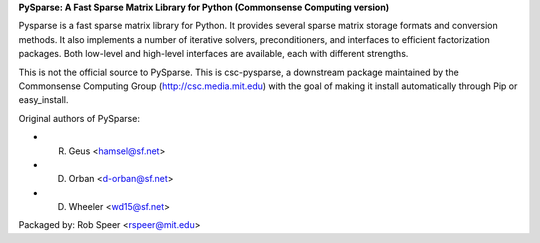 **PySparse: A Fast Sparse Matrix Library for Python
(Commonsense Computing version)**

Pysparse is a fast sparse matrix library for Python. It provides several sparse
matrix storage formats and conversion methods. It also implements a number of
iterative solvers, preconditioners, and interfaces to efficient factorization
packages. Both low-level and high-level interfaces are available, each with
different strengths.

This is not the official source to PySparse. This is csc-pysparse, a downstream
package maintained by the Commonsense Computing Group
(http://csc.media.mit.edu) with the goal of making it install automatically
through Pip or easy_install.

Original authors of PySparse:

- R. Geus    <hamsel@sf.net>
- D. Orban   <d-orban@sf.net>
- D. Wheeler <wd15@sf.net>
 
Packaged by: Rob Speer <rspeer@mit.edu>

